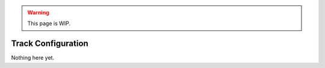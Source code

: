 .. warning::

  This page is WIP.

.. _vehicles-oth-track-config:

###################
Track Configuration
###################

Nothing here yet.
